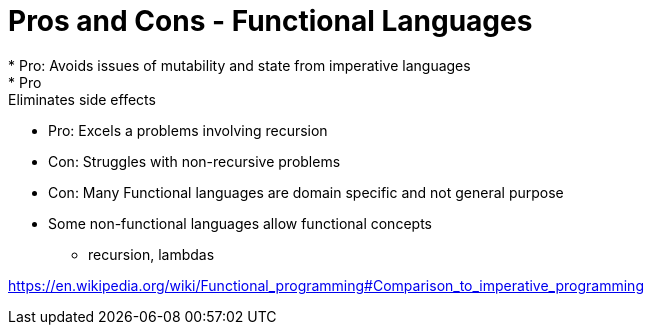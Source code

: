 = Pros and Cons - Functional Languages
* Pro: Avoids issues of mutability and state from imperative languages
* Pro: Eliminates side effects
* Pro: Excels a problems involving recursion
* Con: Struggles with non-recursive problems
* Con: Many Functional languages are domain specific and not general purpose
* Some non-functional languages allow functional concepts
** recursion, lambdas

https://en.wikipedia.org/wiki/Functional_programming#Comparison_to_imperative_programming
